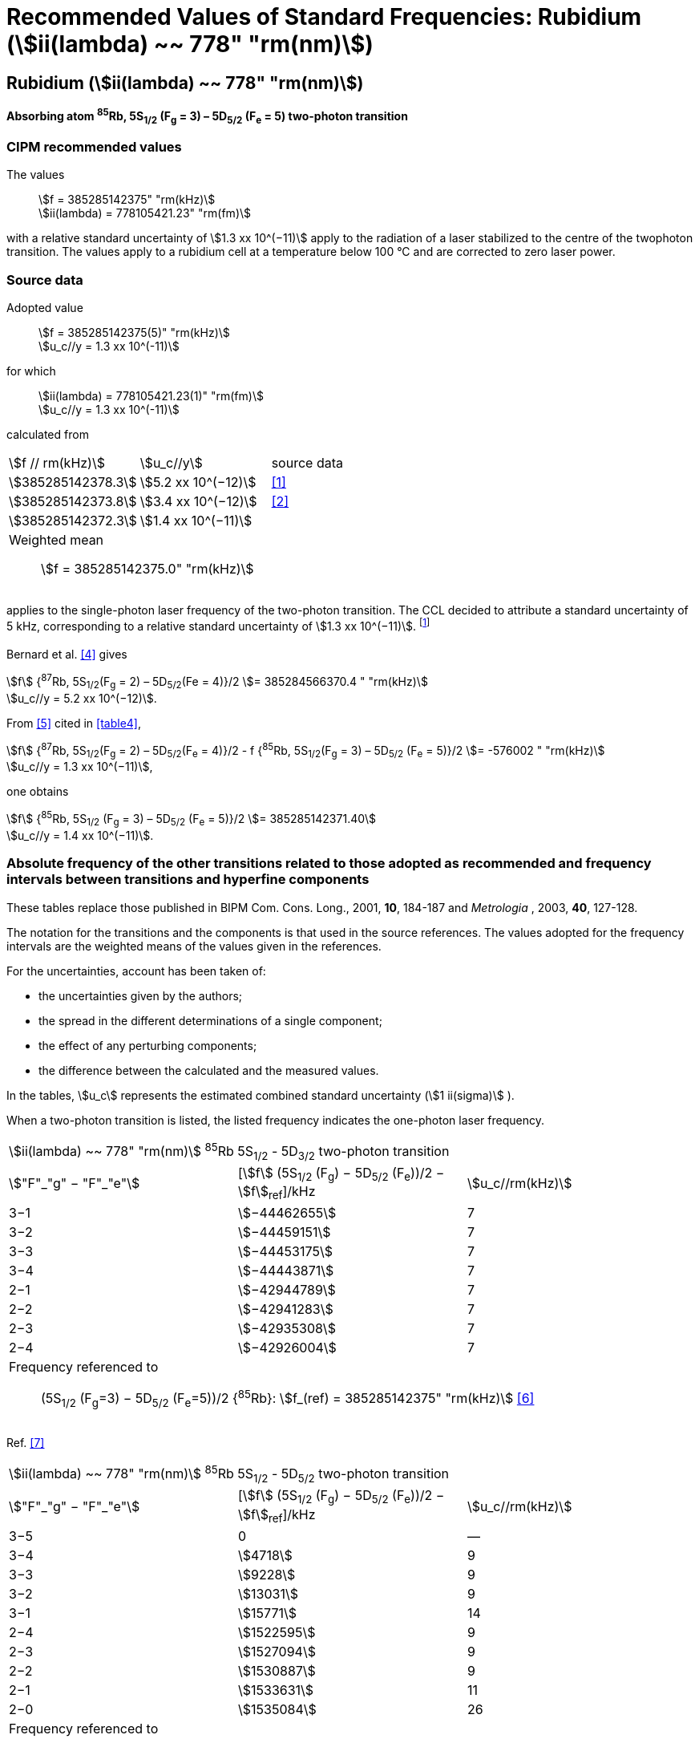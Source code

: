 = Recommended Values of Standard Frequencies: Rubidium (stem:[ii(lambda) ~~ 778" "rm(nm)])
:appendix-id: 2
:partnumber: 2.23
:edition: 9
:copyright-year: 2005
:language: en
:docnumber: SI MEP M REC 778nm
:title-appendix-en: Recommended values of standard frequencies for applications including the practical realization of the metre and secondary representations of the second
:title-appendix-fr: Valeurs recommandées des fréquences étalons destinées à la mise en pratique de la définition du mètre et aux représentations secondaires de la seconde
:title-part-en: Rubidium (stem:[ii(lambda) ~~ 778" "rm(nm)])
:title-part-fr: Rubidium (stem:[ii(lambda) ~~ 778" "rm(nm)])
:title-en: The International System of Units
:title-fr: Le système international d’unités
:doctype: mise-en-pratique
:committee-acronym: CCL-CCTF-WGFS
:committee-en: CCL-CCTF Frequency Standards Working Group
:si-aspect: m_c_deltanu
:docstage: in-force
:confirmed-date:
:revdate:
:docsubstage: 60
:imagesdir: images
:mn-document-class: bipm
:mn-output-extensions: xml,html,pdf,rxl
:local-cache-only:
:data-uri-image:

== Rubidium (stem:[ii(lambda) ~~ 778" "rm(nm)])

*Absorbing atom ^85^Rb, 5S~1/2~ (F~g~ = 3) – 5D~5/2~ (F~e~ = 5) two-photon transition*

=== CIPM recommended values

[align=left]
The values:: stem:[f = 385285142375" "rm(kHz)] +
stem:[ii(lambda) = 778105421.23" "rm(fm)]

with a relative standard uncertainty of stem:[1.3 xx 10^(−11)] apply to the radiation of a laser stabilized to the centre of the twophoton transition. The values apply to a rubidium cell at a temperature below 100 °C and are corrected to zero laser power.

=== Source data

[align=left]
Adopted value:: stem:[f = 385285142375(5)" "rm(kHz)] +
stem:[u_c//y = 1.3 xx 10^(-11)]

[align=left]
for which:: stem:[ii(lambda) = 778105421.23(1)" "rm(fm)] +
stem:[u_c//y = 1.3 xx 10^(-11)]

calculated from::

[%unnumbered]
|===
| stem:[f // rm(kHz)] | stem:[u_c//y] | source data
| stem:[385285142378.3] | stem:[5.2 xx 10^(−12)] | <<touhari>>
| stem:[385285142373.8] | stem:[3.4 xx 10^(−12)] | <<jones>>
| stem:[385285142372.3] | stem:[1.4 xx 10^(−11)] | <<sec-bernard>>
3+a| Weighted mean:: stem:[f = 385285142375.0" "rm(kHz)]
|===

applies to the single-photon laser frequency of the two-photon transition. The CCL decided to attribute a standard uncertainty of 5 kHz, corresponding to a relative standard uncertainty of stem:[1.3 xx 10^(−11)]. footnote:[A recent measurement made after the CCL 2001 has confirmed one of the data <<rovera>>.]

[[sec-bernard]]
==== {blank}

Bernard et al. <<bernard>> gives

[align=left]
stem:[f] {^87^Rb, 5S~1/2~(F~g~ = 2) – 5D~5/2~(Fe = 4)}/2 stem:[= 385284566370.4 " "rm(kHz)] +
stem:[u_c//y = 5.2 xx 10^(−12)].

From <<felder>> cited in <<table4>>,

[align=left]
stem:[f] {^87^Rb, 5S~1/2~(F~g~ = 2) – 5D~5/2~(F~e~ = 4)}/2 - f {^85^Rb, 5S~1/2~(F~g~ = 3) – 5D~5/2~ (F~e~ = 5)}/2 stem:[= -576002 " "rm(kHz)] +
stem:[u_c//y = 1.3 xx 10^(−11)],

one obtains

[align=left]
stem:[f] {^85^Rb, 5S~1/2~ (F~g~ = 3) – 5D~5/2~ (F~e~ = 5)}/2 stem:[= 385285142371.40] +
stem:[u_c//y = 1.4 xx 10^(−11)].


=== Absolute frequency of the other transitions related to those adopted as recommended and frequency intervals between transitions and hyperfine components

These tables replace those published in BIPM Com. Cons. Long., 2001, *10*, 184-187 and _Metrologia_ , 2003, *40*, 127-128.

The notation for the transitions and the components is that used in the source references. The values adopted for the frequency intervals are the weighted means of the values given in the references.

For the uncertainties, account has been taken of:

* the uncertainties given by the authors;
* the spread in the different determinations of a single component;
* the effect of any perturbing components;
* the difference between the calculated and the measured values.

In the tables, stem:[u_c] represents the estimated combined standard uncertainty (stem:[1 ii(sigma)] ).

When a two-photon transition is listed, the listed frequency indicates the one-photon laser frequency.

[[table1]]
|===
3+^.^| stem:[ii(lambda) ~~ 778" "rm(nm)] ^85^Rb 5S~1/2~ - 5D~3/2~ two-photon transition
| stem:["F"_"g" − "F"_"e"] | [stem:[f] (5S~1/2~ (F~g~) − 5D~5/2~ (F~e~))/2 − stem:[f]~ref~]/kHz | stem:[u_c//rm(kHz)]
| 3−1 | stem:[−44462655] | 7
| 3−2 | stem:[−44459151] | 7
| 3−3 | stem:[−44453175] | 7
| 3−4 | stem:[−44443871] | 7
| 2−1 | stem:[−42944789] | 7
| 2−2 | stem:[−42941283] | 7
| 2−3 | stem:[−42935308] | 7
| 2−4 | stem:[−42926004] | 7
3+a| Frequency referenced to:: (5S~1/2~ (F~g~=3) − 5D~5/2~ (F~e~=5))/2 {^85^Rb}: stem:[f_(ref) = 385285142375" "rm(kHz)] <<ci2002>>
|===
Ref. <<nez>>


[[table2]]
|===
3+^.^| stem:[ii(lambda) ~~ 778" "rm(nm)] ^85^Rb 5S~1/2~ - 5D~5/2~ two-photon transition
| stem:["F"_"g" − "F"_"e"] | [stem:[f] (5S~1/2~ (F~g~) − 5D~5/2~ (F~e~))/2 − stem:[f]~ref~]/kHz | stem:[u_c//rm(kHz)]
| 3−5 | 0 | —
| 3−4 | stem:[4718] | 9
| 3−3 | stem:[9228] | 9
| 3−2 | stem:[13031] | 9
| 3−1 | stem:[15771] | 14
| 2−4 | stem:[1522595] | 9
| 2−3 | stem:[1527094] | 9
| 2−2 | stem:[1530887] | 9
| 2−1 | stem:[1533631] | 11
| 2−0 | stem:[1535084] | 26
3+a| Frequency referenced to:: (5S~1/2~ (F~g~=3) − 5D~5/2~ (F~e~=5))/2 {^85^Rb}: stem:[f_(ref) = 385285142375" "rm(kHz)] <<ci2002>>
|===
Ref. <<felder>> footnote:fref[Improved interval measurements are available for certain components and can be used provided appropriate consideration to uncertainties is made.], <<nez>>


[[table3]]
|===
3+^.^| stem:[ii(lambda) ~~ 778" "rm(nm)] ^85^Rb 5S~1/2~ - 5D~3/2~ two-photon transition
| stem:["F"_"g" − "F"_"e"] | [stem:[f] (5S~1/2~ (F~g~) − 5D~5/2~ (F~e~))/2 − stem:[f]~ref~]/kHz | stem:[u_c//rm(kHz)]
| 2−0 | stem:[−45047389] | 7
| 2−1 | stem:[−45040639] | 7
| 2−2 | stem:[−45026674] | 7
| 2−3 | stem:[−45004563] | 7
| 1−1 | stem:[−41623297] | 7
| 1−2 | stem:[−41609335] | 7
| 1−3 | stem:[−41587223] | 7
3+a| Frequency referenced to:: (5S~1/2~ (F~g~=3) − 5D~5/2~ (F~e~=5))/2 {^85^Rb}: stem:[f_(ref) = 385285142375" "rm(kHz)] <<ci2002>>
|===
Ref. <<nez>>


[[table4]]
|===
3+^.^| stem:[ii(lambda) ~~ 778" "rm(nm)] ^85^Rb 5S~1/2~ - 5D~5/2~ two-photon transition
| stem:["F"_"g" − "F"_"e"] | [stem:[f] (5S~1/2~ (F~g~) − 5D~5/2~ (F~e~))/2 − stem:[f]~ref~]/kHz | stem:[u_c//rm(kHz)]
| 2−4 | stem:[−576001] | 9
| 2−3 | stem:[−561589] | 9
| 2−2 | stem:[−550112] | 9
| 2−1 | stem:[−542142] | 9
| 1−3 | stem:[2855755] | 9
| 1−2 | stem:[2867233] | 9
| 1−1 | stem:[2875200] | 9
3+a| Frequency referenced to:: (5S~1/2~ (F~g~=3) − 5D~5/2~ (F~e~=5))/2 {^85^Rb}: stem:[f_(ref) = 385285142375" "rm(kHz)] <<ci2002>>
|===
Ref. <<felder>> footnote:fref[], <<nez>>


=== Absolute frequency of other transitions

==== Absorbing atom ^87^Rb, 5S~1/2~ (F~g~ = 2) – 7S~1/2~ (F~e~ = 2) two-photon transition

[align=left]
The values:: stem:[f = 394397384460" "rm(kHz)] +
stem:[ii(lambda) = 760127906.05" "rm(fm)]

with a relative standard uncertainty of stem:[1.7 xx 10^(−10)] apply to the single-photon laser frequency of the two-photon transition.

[align=left]
Adopted value:: stem:[f = 394397384460(67)" "rm(kHz)] +
stem:[u_c//y = 1.7 xx 10^(−10)]

[align=left]
for which:: stem:[ii(lambda) = 760127906.05(.13)" "rm(fm)] +
stem:[u_c//y = 1.7 xx 10^(−10)]

After [Refs <<marian2004>>, <<marian2005>>]

==== Absorbing atom ^87^Rb, 5S~1/2~ (F~g~ = 1) – 7S~1/2~ (F~e~ = 1) two-photon transition

[align=left]
The values:: stem:[f = 394400482100" "rm(kHz)] +
stem:[ii(lambda) = 760121936.0" "rm(fm)]

with a relative standard uncertainty of stem:[4.5 xx 10^(−10)] apply to the single-photon laser frequency of the two-photon transition.

[align=left]
Adopted value : stem:[f = 394400482100(180)" "rm(kHz)] +
stem:[u_c//y = 4.5 xx 10^(−10)]

[align=left]
for which:: stem:[ii(lambda) = 760121936.0(.34)" "rm(fm)] +
stem:[u_c//y = 4.5 xx 10^(−10)]

After [Refs <<marian2004>>, <<marian2005>>]

[bibliography]
=== References

* [[[touhari,1]]], Touahri D., Acef O., Clairon A., Zondy J.-J., Felder R., Hilico L., de Beauvoir B., Biraben F., Nez F., Frequency measurement of the 5S~1/2~ (F=3) − 5D~1/2~ (F=5) two-photon transition in rubidium, _Opt. Commun._, 1997, *133*, 471-478.

* [[[jones,2]]], Jones D. J., Diddams S. A., Ranka J. K., Stentz A., Windeler R. S., Hall J. L., Cundiff S. T.,, Carrier-Envelope Phase Control of Femtosecond Mode-Locked Lasers and Direct Optical Frequency Synthesis, _Science_, 2000, *288*, 635-639.

* [[[rovera,3]]], Rovera G. D., Zondy J.-J., Acef O., Ducos F., Wallerand J.-P., Knight J. C., Russel P. St. J., New Results in Optical Frequency Measurement Using a Femtosecond Laser, Proc. _CPEM’02_ ISBN 0-7803-7243-5, catalog number 02CH 37279, 422-423.

* [[[bernard,4]]], Bernard J. E., Madej A. A., Siemsen K. J., Marmet L., Latrasse C., Touahri D., Poulin M., Allard M., Têtu M., Absolute frequency measurement of a laser at 1556 nm locked to the 5S~1/2~-5D~5/2~ two-photon transition in ^87^Rb, _Opt. Commun._, 2000, *173*, 357-364.

* [[[felder,5]]], Felder R., Touhari D., Acef O., Hilico L., Zondy J.-J., Clairon A., de Beauvoir B., Biraben F., Julien L., Nez F., Millerioux Y., Performance of a GaAlAs laser diode stabilized on a hyperfine component of two-photon transitions in rubidium at 778 nm, _SPIE_, 1995, *2378*, 52-57.

* [[[ci2002,6]]], Recommendation M1 (_BIPM Com. Cons. Déf. Mètre_, 10th meeting, 2001) adopted by the Comité International des Poids et Mesures at its 91th Meeting as Recommendation 1 (CI-2002).

* [[[nez,7]]], Nez F., Biraben F., Felder R., Millerioux Y., Optical frequency determination of the hyperfine components of the 5S~1/2~ – 5D~3/2~ two-photon transitions in rubidium, _Opt. Commun._, 1993, *102*, 432-438.

* [[[marian2004,8]]], Marian A., Stowe M. C., Lawall J. R., Felinto D., Ye J., United Time-Frequency Spectroscopy for Dynamics and Global Structure, _Sciencexpress_, 1126/1-10, 2004.

* [[[marian2005,9]]], Marian A., Stowe M. C., Felinto D., Ye J., Direct Frequency Comb Measurements of Absolute Optical Frequencies and Population Transfer Dynamics, _Phys. Rev. Lett._, *95*, 023001/1-4, 2005.
